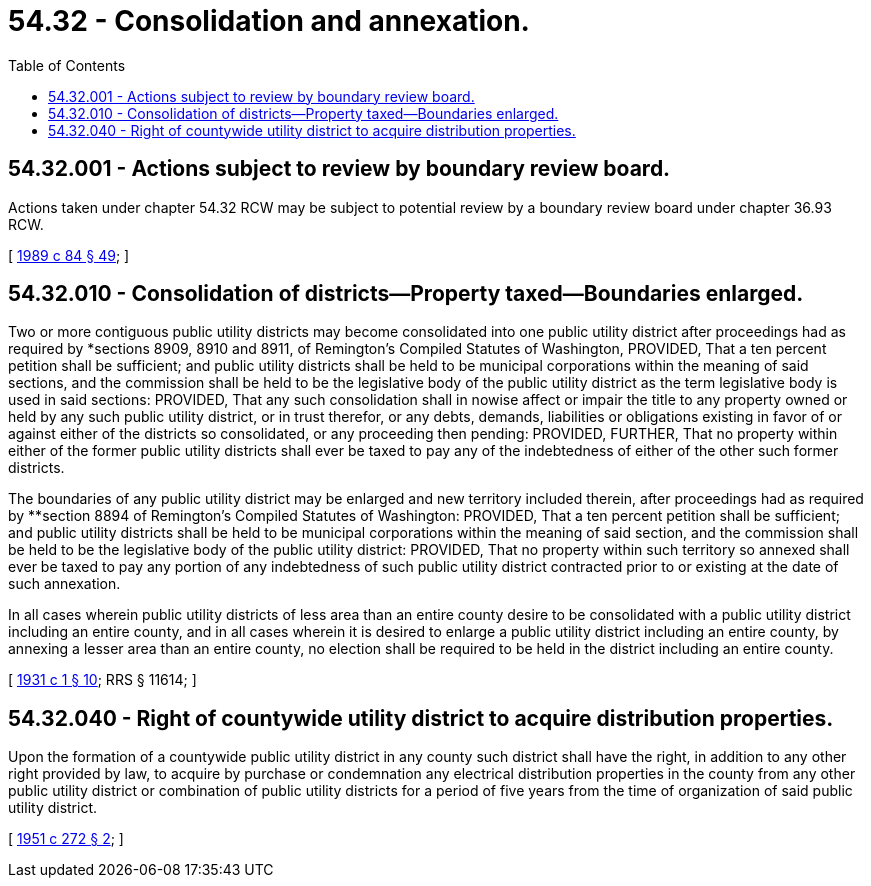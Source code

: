 = 54.32 - Consolidation and annexation.
:toc:

== 54.32.001 - Actions subject to review by boundary review board.
Actions taken under chapter 54.32 RCW may be subject to potential review by a boundary review board under chapter 36.93 RCW.

[ http://leg.wa.gov/CodeReviser/documents/sessionlaw/1989c84.pdf?cite=1989%20c%2084%20§%2049[1989 c 84 § 49]; ]

== 54.32.010 - Consolidation of districts—Property taxed—Boundaries enlarged.
Two or more contiguous public utility districts may become consolidated into one public utility district after proceedings had as required by *sections 8909, 8910 and 8911, of Remington's Compiled Statutes of Washington, PROVIDED, That a ten percent petition shall be sufficient; and public utility districts shall be held to be municipal corporations within the meaning of said sections, and the commission shall be held to be the legislative body of the public utility district as the term legislative body is used in said sections: PROVIDED, That any such consolidation shall in nowise affect or impair the title to any property owned or held by any such public utility district, or in trust therefor, or any debts, demands, liabilities or obligations existing in favor of or against either of the districts so consolidated, or any proceeding then pending: PROVIDED, FURTHER, That no property within either of the former public utility districts shall ever be taxed to pay any of the indebtedness of either of the other such former districts.

The boundaries of any public utility district may be enlarged and new territory included therein, after proceedings had as required by **section 8894 of Remington's Compiled Statutes of Washington: PROVIDED, That a ten percent petition shall be sufficient; and public utility districts shall be held to be municipal corporations within the meaning of said section, and the commission shall be held to be the legislative body of the public utility district: PROVIDED, That no property within such territory so annexed shall ever be taxed to pay any portion of any indebtedness of such public utility district contracted prior to or existing at the date of such annexation.

In all cases wherein public utility districts of less area than an entire county desire to be consolidated with a public utility district including an entire county, and in all cases wherein it is desired to enlarge a public utility district including an entire county, by annexing a lesser area than an entire county, no election shall be required to be held in the district including an entire county.

[ http://leg.wa.gov/CodeReviser/documents/sessionlaw/1931c1.pdf?cite=1931%20c%201%20§%2010[1931 c 1 § 10]; RRS § 11614; ]

== 54.32.040 - Right of countywide utility district to acquire distribution properties.
Upon the formation of a countywide public utility district in any county such district shall have the right, in addition to any other right provided by law, to acquire by purchase or condemnation any electrical distribution properties in the county from any other public utility district or combination of public utility districts for a period of five years from the time of organization of said public utility district.

[ http://leg.wa.gov/CodeReviser/documents/sessionlaw/1951c272.pdf?cite=1951%20c%20272%20§%202[1951 c 272 § 2]; ]

